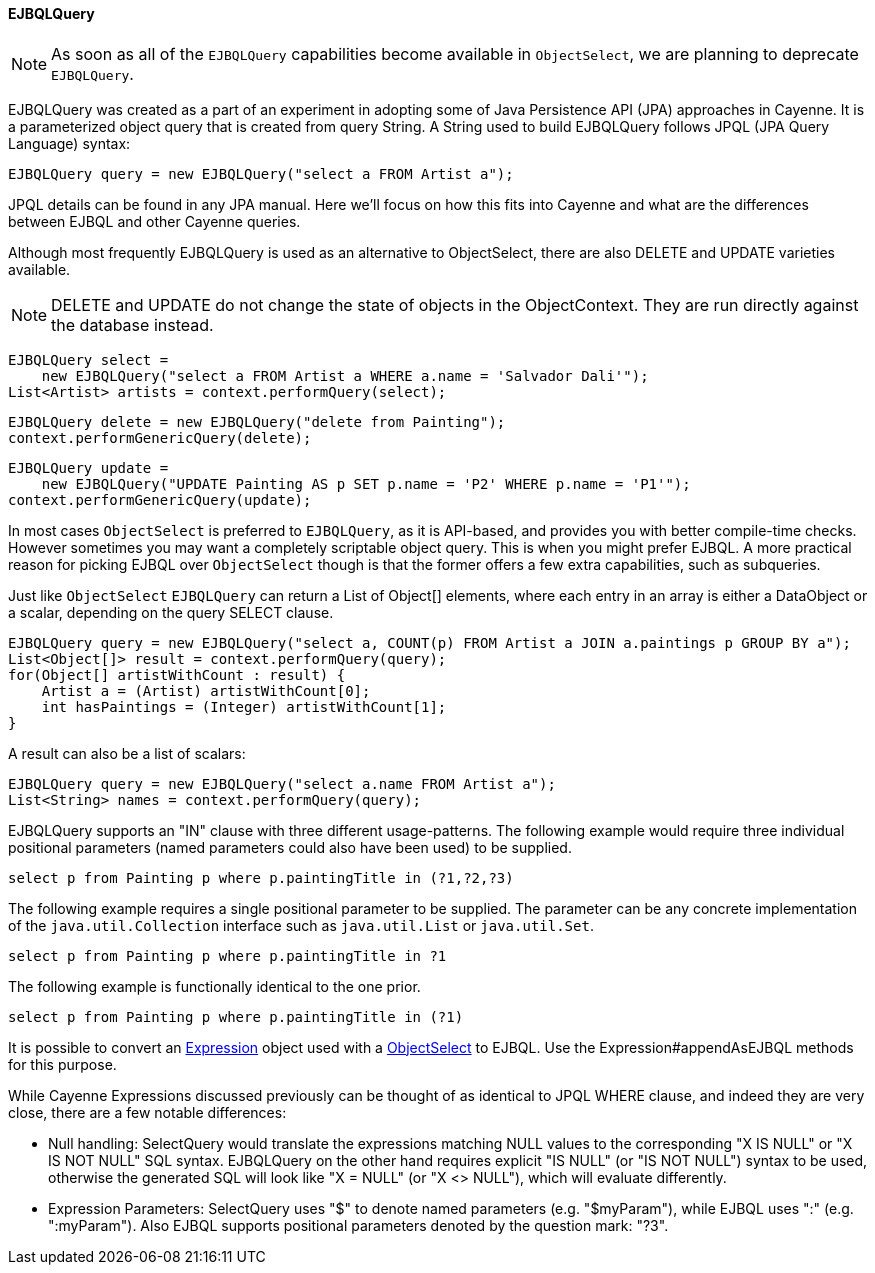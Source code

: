 // Licensed to the Apache Software Foundation (ASF) under one or more
// contributor license agreements. See the NOTICE file distributed with
// this work for additional information regarding copyright ownership.
// The ASF licenses this file to you under the Apache License, Version
// 2.0 (the "License"); you may not use this file except in compliance
// with the License. You may obtain a copy of the License at
//
// https://www.apache.org/licenses/LICENSE-2.0 Unless required by
// applicable law or agreed to in writing, software distributed under the
// License is distributed on an "AS IS" BASIS, WITHOUT WARRANTIES OR
// CONDITIONS OF ANY KIND, either express or implied. See the License for
// the specific language governing permissions and limitations under the
// License.
[[ejbql]]
==== EJBQLQuery

NOTE: As soon as all of the `EJBQLQuery` capabilities become available in `ObjectSelect`, we are planning to
deprecate `EJBQLQuery`.

EJBQLQuery was created as a part of an experiment in adopting some of Java Persistence API (JPA) approaches in Cayenne.
It is a parameterized object query that is created from query String. A String used to build EJBQLQuery follows JPQL
(JPA Query Language) syntax:

[source, java]
----
EJBQLQuery query = new EJBQLQuery("select a FROM Artist a");
----

JPQL details can be found in any JPA manual. Here we'll focus on how this fits into Cayenne and what are the
differences between EJBQL and other Cayenne queries.

Although most frequently EJBQLQuery is used as an alternative to ObjectSelect, there are also DELETE and UPDATE
varieties available.

NOTE: DELETE and UPDATE do not change the state of objects in the ObjectContext. They are run directly against the
database instead.

[source, java]
----
EJBQLQuery select =
    new EJBQLQuery("select a FROM Artist a WHERE a.name = 'Salvador Dali'");
List<Artist> artists = context.performQuery(select);
----

[source, java]
----
EJBQLQuery delete = new EJBQLQuery("delete from Painting");
context.performGenericQuery(delete);
----

[source, java]
----
EJBQLQuery update =
    new EJBQLQuery("UPDATE Painting AS p SET p.name = 'P2' WHERE p.name = 'P1'");
context.performGenericQuery(update);
----

In most cases `ObjectSelect` is preferred to `EJBQLQuery`, as it is API-based, and provides you with better compile-time
checks. However sometimes you may want a completely scriptable object query. This is when you might prefer EJBQL.
A more practical reason for picking EJBQL over `ObjectSelect` though is that the former offers a few extra capabilities,
such as subqueries.

Just like `ObjectSelect` `EJBQLQuery` can return a List of Object[] elements, where each entry in an array is either a
DataObject or a scalar, depending on the query SELECT clause.
[source, java]
----
EJBQLQuery query = new EJBQLQuery("select a, COUNT(p) FROM Artist a JOIN a.paintings p GROUP BY a");
List<Object[]> result = context.performQuery(query);
for(Object[] artistWithCount : result) {
    Artist a = (Artist) artistWithCount[0];
    int hasPaintings = (Integer) artistWithCount[1];
}
----

A result can also be a list of scalars:
[source, java]
----
EJBQLQuery query = new EJBQLQuery("select a.name FROM Artist a");
List<String> names = context.performQuery(query);
----

EJBQLQuery supports an "IN" clause with three different usage-patterns. The following example would require three
individual positional parameters (named parameters could also have been used) to be supplied.

[source, java]
----
select p from Painting p where p.paintingTitle in (?1,?2,?3)
----

The following example requires a single positional parameter to be supplied.
The parameter can be any concrete implementation of the `java.util.Collection` interface
such as `java.util.List` or `java.util.Set`.

[source, java]
----
select p from Painting p where p.paintingTitle in ?1
----

The following example is functionally identical to the one prior.

[source, java]
----
select p from Painting p where p.paintingTitle in (?1)
----

It is possible to convert an xref:expressions[Expression] object used with a xref:select[ObjectSelect] to EJBQL. Use the
Expression#appendAsEJBQL methods for this purpose.

While Cayenne Expressions discussed previously can be thought of as identical to JPQL WHERE clause, and indeed they are
very close, there are a few notable differences:

- Null handling: SelectQuery would translate the expressions matching NULL values to the corresponding "X IS NULL" or
"X IS NOT NULL" SQL syntax. EJBQLQuery on the other hand requires explicit "IS NULL" (or "IS NOT NULL") syntax to be
used, otherwise the generated SQL will look like "X = NULL" (or "X <> NULL"), which will evaluate differently.

- Expression Parameters: SelectQuery uses "$" to denote named parameters (e.g. "$myParam"), while EJBQL uses ":"
(e.g. ":myParam"). Also EJBQL supports positional parameters denoted by the question mark: "?3".
